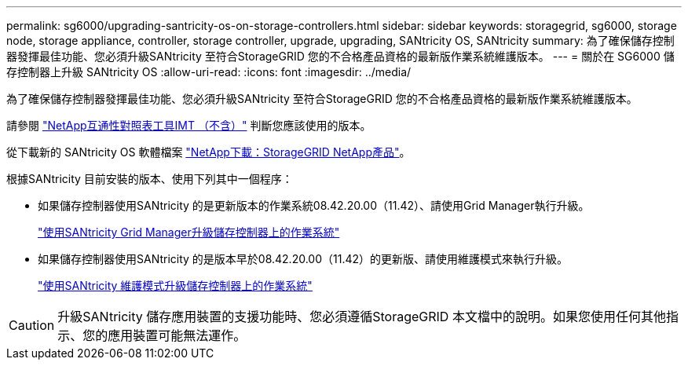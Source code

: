 ---
permalink: sg6000/upgrading-santricity-os-on-storage-controllers.html 
sidebar: sidebar 
keywords: storagegrid, sg6000, storage node, storage appliance, controller, storage controller, upgrade, upgrading, SANtricity OS, SANtricity 
summary: 為了確保儲存控制器發揮最佳功能、您必須升級SANtricity 至符合StorageGRID 您的不合格產品資格的最新版作業系統維護版本。 
---
= 關於在 SG6000 儲存控制器上升級 SANtricity OS
:allow-uri-read: 
:icons: font
:imagesdir: ../media/


[role="lead"]
為了確保儲存控制器發揮最佳功能、您必須升級SANtricity 至符合StorageGRID 您的不合格產品資格的最新版作業系統維護版本。

請參閱 https://imt.netapp.com/matrix/#welcome["NetApp互通性對照表工具IMT （不含）"^] 判斷您應該使用的版本。

從下載新的 SANtricity OS 軟體檔案 https://mysupport.netapp.com/site/products/all/details/storagegrid-appliance/downloads-tab["NetApp下載：StorageGRID NetApp產品"^]。

根據SANtricity 目前安裝的版本、使用下列其中一個程序：

* 如果儲存控制器使用SANtricity 的是更新版本的作業系統08.42.20.00（11.42）、請使用Grid Manager執行升級。
+
link:upgrading-santricity-os-on-storage-controllers-using-grid-manager-sg6000.html["使用SANtricity Grid Manager升級儲存控制器上的作業系統"]

* 如果儲存控制器使用SANtricity 的是版本早於08.42.20.00（11.42）的更新版、請使用維護模式來執行升級。
+
link:upgrading-santricity-os-on-storage-controllers-using-maintenance-mode-sg6000.html["使用SANtricity 維護模式升級儲存控制器上的作業系統"]




CAUTION: 升級SANtricity 儲存應用裝置的支援功能時、您必須遵循StorageGRID 本文檔中的說明。如果您使用任何其他指示、您的應用裝置可能無法運作。
